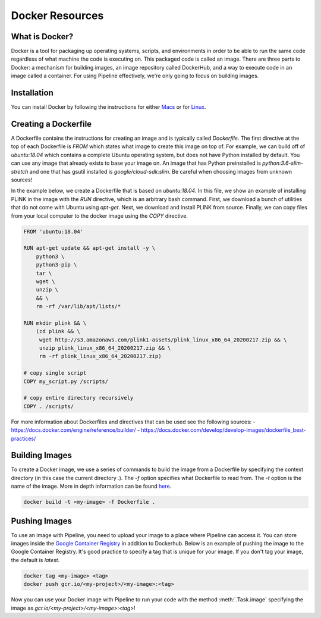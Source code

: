 .. _sec-docker-resources:

================
Docker Resources
================

What is Docker?
---------------
Docker is a tool for packaging up operating systems, scripts, and environments in order to
be able to run the same code regardless of what machine the code is executing on. This packaged
code is called an image. There are three parts to Docker: a mechanism for building images,
an image repository called DockerHub, and a way to execute code in an image
called a container. For using Pipeline effectively, we're only going to focus on building images.

Installation
------------

You can install Docker by following the instructions for either `Macs <https://docs.docker.com/docker-for-mac/install/>`_
or for `Linux <https://docs.docker.com/install/linux/docker-ce/ubuntu/>`_.


Creating a Dockerfile
---------------------

A Dockerfile contains the instructions for creating an image and is typically called `Dockerfile`.
The first directive at the top of each Dockerfile is `FROM` which states what image to create this
image on top of. For example, we can build off of `ubuntu:18.04` which contains a complete Ubuntu
operating system, but does not have Python installed by default. You can use any image that already
exists to base your image on. An image that has Python preinstalled is `python:3.6-slim-stretch` and
one that has gsutil installed is `google/cloud-sdk:slim`. Be careful when choosing images from unknown
sources!

In the example below, we create a Dockerfile that is based on `ubuntu:18.04`. In this file, we show an
example of installing PLINK in the image with the `RUN` directive, which is an arbitrary bash command.
First, we download a bunch of utilities that do not come with Ubuntu using `apt-get`. Next, we
download and install PLINK from source. Finally, we can copy files from your local computer to the
docker image using the `COPY` directive.


.. code-block:: text

    FROM 'ubuntu:18.04'

    RUN apt-get update && apt-get install -y \
        python3 \
        python3-pip \
        tar \
        wget \
        unzip \
        && \
        rm -rf /var/lib/apt/lists/*

    RUN mkdir plink && \
        (cd plink && \
         wget http://s3.amazonaws.com/plink1-assets/plink_linux_x86_64_20200217.zip && \
         unzip plink_linux_x86_64_20200217.zip && \
         rm -rf plink_linux_x86_64_20200217.zip)

    # copy single script
    COPY my_script.py /scripts/

    # copy entire directory recursively
    COPY . /scripts/

For more information about Dockerfiles and directives that can be used see the following sources:
- https://docs.docker.com/engine/reference/builder/
- https://docs.docker.com/develop/develop-images/dockerfile_best-practices/


Building Images
---------------

To create a Docker image, we use a series of commands to build the image from a Dockerfile by specifying
the context directory (in this case the current directory `.`). The `-f` option
specifies what Dockerfile to read from. The `-t` option is the name of the image.
More in depth information can be found `here <https://docs.docker.com/engine/reference/commandline/build/>`_.

.. code-block:: sh

    docker build -t <my-image> -f Dockerfile .


Pushing Images
--------------

To use an image with Pipeline, you need to upload your image to a place where Pipeline can access it.
You can store images inside the `Google Container Registry <https://cloud.google.com/container-registry/docs/>`_ in
addition to Dockerhub. Below is an example of pushing the image to the Google Container Registry.
It's good practice to specify a tag that is unique for your image. If you don't tag your image, the default is
`latest`.

.. code-block:: sh

    docker tag <my-image> <tag>
    docker push gcr.io/<my-project>/<my-image>:<tag>


Now you can use your Docker image with Pipeline to run your code with the method :meth:`.Task.image`
specifying the image as `gcr.io/<my-project>/<my-image>:<tag>`!
